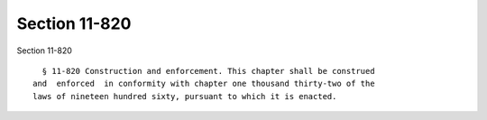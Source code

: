 Section 11-820
==============

Section 11-820 ::    
        
     
        § 11-820 Construction and enforcement. This chapter shall be construed
      and  enforced  in conformity with chapter one thousand thirty-two of the
      laws of nineteen hundred sixty, pursuant to which it is enacted.
    
    
    
    
    
    
    